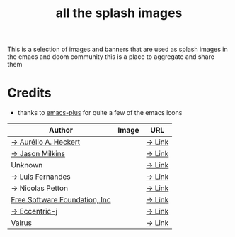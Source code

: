 #+TITLE: all the splash images

This is a selection of images and banners that are used as splash images in the
emacs and doom community this is a place to aggregate and share them

* Credits

+ thanks to [[https://github.com/d12frosted/homebrew-emacs-plus/][emacs-plus]] for quite a few of the emacs icons

| Author                        | Image                      | URL    |
|-------------------------------+----------------------------+--------|
| [[https://github.com/aurium][→ Aurélio A. Heckert]]          | [[./gnu/gnu-head.png]]         | [[https://www.gnu.org/graphics/heckert_gnu.html][→ Link]] |
| [[https://github.com/jasonm23][→ Jason Milkins]]               | [[./emacs/emacs-modern.png]]   | [[https://github.com/emacsfodder/emacs-icons-project][→ Link]] |
| Unknown                       | [[./emacs/emacs-sink.png]]     | [[https://www.teuton.org/~ejm/emacsicon/][→ Link]] |
| → Luis Fernandes              | [[./emacs/emacs-gnu-logo.png]] | [[https://www.ee.ryerson.ca/~elf/emacs/logo/index.html][→ Link]] |
| → Nicolas Petton              | [[./emacs/emacs-e-logo.png]]   | [[https://git.savannah.gnu.org/cgit/emacs.git/tree/etc/images/icons][→ Link]] |
| [[http://fsf.org][Free Software Foundation, Inc]] | [[./gnu/trancendent-gnu.png]]  | [[https://www.gnu.org/graphics/meditate.html][→ Link]] |
| [[github:eccentric-j][→ Eccentric-j]]                 | [[./doom/cute-demon.png]]      | [[https://github.com/eccentric-j/doom-icon/blob/master/doom-emacs-0.2.ai][→ Link]] |
| [[github:valrus][Valrus]]                        | [[./others/lion-head.png]]     | [[https://github.com/valrus/doom-private-module/blob/master/splash-images/lion-head.png][→ Link]] |
